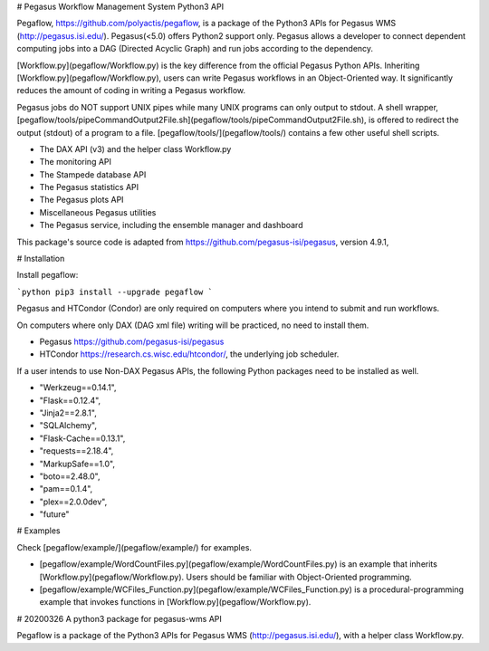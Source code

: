 # Pegasus Workflow Management System Python3 API

Pegaflow, https://github.com/polyactis/pegaflow, is a package of the Python3 APIs for Pegasus WMS (http://pegasus.isi.edu/). Pegasus(<5.0) offers Python2 support only. Pegasus allows a developer to connect dependent computing jobs into a DAG (Directed Acyclic Graph) and run jobs according to the dependency.

[Workflow.py](pegaflow/Workflow.py) is the key difference from the official Pegasus Python APIs. Inheriting [Workflow.py](pegaflow/Workflow.py), users can write Pegasus workflows in an Object-Oriented way. It significantly reduces the amount of coding in writing a Pegasus workflow.

Pegasus jobs do NOT support UNIX pipes while many UNIX programs can only output to stdout. A shell wrapper, [pegaflow/tools/pipeCommandOutput2File.sh](pegaflow/tools/pipeCommandOutput2File.sh), is offered to redirect the output (stdout) of a program to a file. [pegaflow/tools/](pegaflow/tools/) contains a few other useful shell scripts.

* The DAX API (v3) and the helper class Workflow.py
* The monitoring API
* The Stampede database API
* The Pegasus statistics API
* The Pegasus plots API
* Miscellaneous Pegasus utilities
* The Pegasus service, including the ensemble manager and dashboard

This package's source code is adapted from https://github.com/pegasus-isi/pegasus, version 4.9.1,


# Installation

Install pegaflow:

```python
pip3 install --upgrade pegaflow
```

Pegasus and HTCondor (Condor) are only required on computers where you intend to submit and run workflows. 

On computers where only DAX (DAG xml file) writing will be practiced, no need to install them.

* Pegasus https://github.com/pegasus-isi/pegasus
* HTCondor https://research.cs.wisc.edu/htcondor/, the underlying job scheduler.

If a user intends to use Non-DAX Pegasus APIs, the following Python packages need to be installed as well.

* "Werkzeug==0.14.1",
* "Flask==0.12.4",
* "Jinja2==2.8.1",
* "SQLAlchemy",
* "Flask-Cache==0.13.1",
* "requests==2.18.4",
* "MarkupSafe==1.0",
* "boto==2.48.0",
* "pam==0.1.4",
* "plex==2.0.0dev",
* "future"

# Examples

Check [pegaflow/example/](pegaflow/example/) for examples.

* [pegaflow/example/WordCountFiles.py](pegaflow/example/WordCountFiles.py) is an example that inherits [Workflow.py](pegaflow/Workflow.py). Users should be familiar with Object-Oriented programming.
* [pegaflow/example/WCFiles_Function.py](pegaflow/example/WCFiles_Function.py) is a procedural-programming example that invokes functions in [Workflow.py](pegaflow/Workflow.py).



# 20200326 A python3 package for pegasus-wms API

Pegaflow is a package of the Python3 APIs for Pegasus WMS (http://pegasus.isi.edu/), with a helper class Workflow.py.


